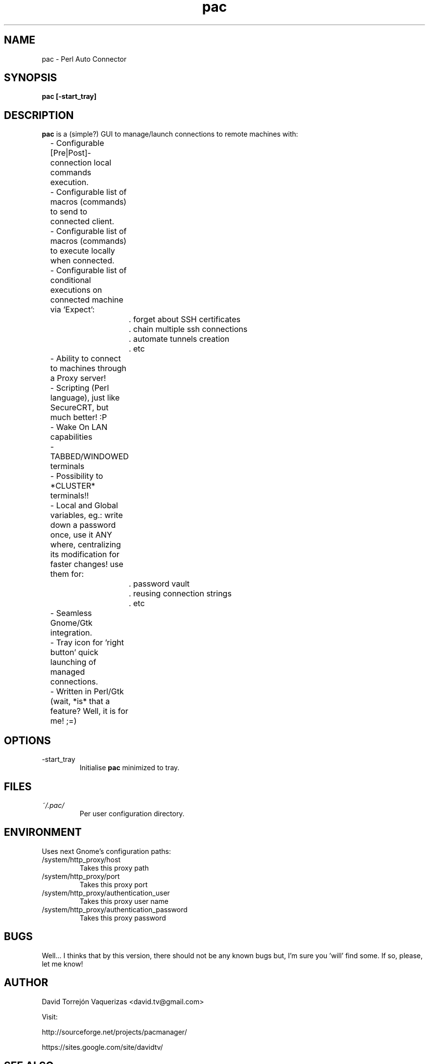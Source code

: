 .\" Preview this file with
.\" groff -man -Tascii pac.1
.\" Copy to /usr/share/man/man1
.\"
.TH pac 1 "MARCH 2010" Linux "User Manuals"
.SH NAME
pac \- Perl Auto Connector
.SH SYNOPSIS
.B pac [-start_tray]
.SH DESCRIPTION
.B pac
is a (simple?) GUI to manage/launch connections to remote machines with:

	- Configurable [Pre|Post]-connection local commands execution.

	- Configurable list of macros (commands) to send to connected client.

	- Configurable list of macros (commands) to execute locally when connected.

	- Configurable list of conditional executions on connected machine via 'Expect':

		. forget about SSH certificates

		. chain multiple ssh connections

		. automate tunnels creation

		. etc

	- Ability to connect to machines through a Proxy server!

	- Scripting (Perl language), just like SecureCRT, but much better! :P

	- Wake On LAN capabilities

	- TABBED/WINDOWED terminals

	- Possibility to *CLUSTER* terminals!!

	- Local and Global variables, eg.: write down a password once, use it ANY where, centralizing its modification for faster changes! use them for:

		. password vault

		. reusing connection strings

		. etc

	- Seamless Gnome/Gtk integration.

	- Tray icon for 'right button' quick launching of managed connections.

	- Written in Perl/Gtk (wait, *is* that a feature? Well, it is for me! ;=)
.SH OPTIONS
.IP -start_tray
Initialise
.B pac
minimized to tray.
.SH FILES
.I ~/.pac/
.RS
Per user configuration directory.
.SH ENVIRONMENT
Uses next Gnome's configuration paths:
.IP /system/http_proxy/host
Takes this proxy path
.IP /system/http_proxy/port
Takes this proxy port
.IP /system/http_proxy/authentication_user
Takes this proxy user name
.IP /system/http_proxy/authentication_password
Takes this proxy password
.SH BUGS
Well... I thinks that by this version, there should not be any known bugs but, I'm sure you 'will' find some. If so, please, let me know!
.SH AUTHOR
David Torrejón Vaquerizas <david.tv@gmail.com>

Visit:

http://sourceforge.net/projects/pacmanager/

https://sites.google.com/site/davidtv/
.SH "SEE ALSO"
.BR ssh (1),
.BR sftp (1),
.BR telnet (1)
.BR rdesktop (1)
.BR vncviewer (1)
.BR remote-tty (1)
.BR cu (1)

